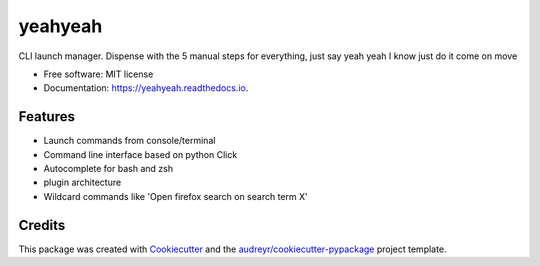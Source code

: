 ========
yeahyeah
========

.. image:: https://img.shields.io/travis/sjoerdk/yeahyeah.svg
        :target: https://travis-ci.org/sjoerdk/yeahyeah

.. image:: https://readthedocs.org/projects/yeahyeah/badge/?version=latest
        :target: https://yeahyeah.readthedocs.io/en/latest/?badge=latest
        :alt: Documentation Status

.. image:: https://pyup.io/repos/github/sjoerdk/yeahyeah/shield.svg
     :target: https://pyup.io/repos/github/sjoerdk/yeahyeah/
     :alt: Updates

.. image:: https://codecov.io/gh/sjoerdk/yeahyeah/branch/master/graph/badge.svg
     :target: https://codecov.io/gh/sjoerdk/yeahyeah



CLI launch manager. Dispense with the 5 manual steps for everything, just say yeah yeah I know just do it come on move


* Free software: MIT license
* Documentation: https://yeahyeah.readthedocs.io.


Features
--------

* Launch commands from console/terminal
* Command line interface based on python Click
* Autocomplete for bash and zsh
* plugin architecture
* Wildcard commands like 'Open firefox search on search term X'


Credits
-------

This package was created with Cookiecutter_ and the `audreyr/cookiecutter-pypackage`_ project template.

.. _Cookiecutter: https://github.com/audreyr/cookiecutter
.. _`audreyr/cookiecutter-pypackage`: https://github.com/audreyr/cookiecutter-pypackage
